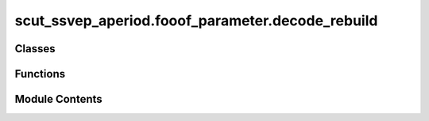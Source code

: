 scut_ssvep_aperiod.fooof_parameter.decode_rebuild
=================================================

.. py:module:: scut_ssvep_aperiod.fooof_parameter.decode_rebuild


Classes
-------

.. autoapisummary::

   scut_ssvep_aperiod.fooof_parameter.decode_rebuild.BuildPSDPeriod


Functions
---------

.. autoapisummary::

   scut_ssvep_aperiod.fooof_parameter.decode_rebuild.reconstruct_signal


Module Contents
---------------

.. py:class:: BuildPSDPeriod(data, sfreq, save_path_base=['__', '__'])

   .. py:method:: calculate_fft(data, sfreq)
      :staticmethod:


      
         :param data:  narray   shape (n_channel, n_times) Multi-channel time-domain data
         :param sfreq: int      sfreq  sampling frequency
         :return:
              spectrum_frequencies narray   shape (n_channel，n_freqs)   The amplitude matrix after FFT
      spectrum_phase       narray   shape (n_channel，n_freqs)   The phase matrix after FFT
      freqs                narray   shape (n_freqs)              Corresponding frequency point matrix
















      ..
          !! processed by numpydoc !!


   .. py:method:: data_to_fft(psd_type='Ordinary', freq_range=None)

      
      :param psd_type:   str          Calculate the type of PSD:  "Ordinary"             Original PSD
                                                                      "get_periodic"         periodic signal PSD
                                                                      "remove_aperiodic"     remove aperiod signal PSD
                                                                      "get_aperiodic"        aperiod signal PSD
      :param freq_range: None/list    The default None is determined by foof fitting in the frequency range list, for example [2,50]
      :return:
               gaussian_values  narray   shape (n_channel,n_fres)
               freqs            narray   shape (n_fres)
















      ..
          !! processed by numpydoc !!


   .. py:method:: get_aperiodic_value(gaussian_values, fg, n_channel, freqs, spectrum_frequencies, freq_range=None)
      :staticmethod:


      
      Get the values of aperiodic signals.

      :param gaussian_values: Empty matrix for storing results, shape (n_channel, n_freqs).
      :type gaussian_values: numpy.ndarray
      :param fg: FOOOF fitting class.
      :type fg: FOOOF
      :param n_channel: Number of channels.
      :type n_channel: int
      :param freqs: Corresponding frequency points, shape (n_freqs).
      :type freqs: numpy.ndarray
      :param spectrum_frequencies: FFT spectrum, shape (n_channel, n_freqs).
      :type spectrum_frequencies: numpy.ndarray
      :param freq_range: Frequency range for FOOOF fitting.
      :type freq_range: list, optional

      :returns: Updated aperiodic signal values.
      :rtype: numpy.ndarray















      ..
          !! processed by numpydoc !!


   .. py:method:: get_period_psd(spectrum_frequencies, freqs, freq_range=None, method='remove_aperiodic', figure_=False)

      
      :param spectrum_frequencies:       narray     Ordinary PSD  shape   (n_channel,n_freqs)
      :param freqs:                      narray     Frequency points corresponding to ordinary PSD   shape   (n_freqs)
      :param freq_range:                 None/list  The default None is determined by foof fitting to the frequency range list, for example [2,50]
      :param method:                     str        "remove_aperiodic"  Remove aperiodic signals
                                                        "get_periodic"      Obtaining periodic signals
                                                        "get_aperiodic"     Obtaining non periodic signals
      :param figure_:                    bool        True: plot fooof fit for psd
                                                     False: don not plot
      :return:
      gaussian_values                   narray       shape   (n_channel,n_freqs) A new PSD matrix corresponding to the method
















      ..
          !! processed by numpydoc !!


   .. py:method:: get_periodic_value(gaussian_values, fg, n_channel, freqs, spectrum_frequencies, freq_range=None)
      :staticmethod:


      
      Get the values of periodic signals.

      :param gaussian_values: Empty matrix for storing results, shape (n_channel, n_freqs).
      :type gaussian_values: numpy.ndarray
      :param fg: FOOOF fitting class.
      :type fg: FOOOF
      :param n_channel: Number of channels.
      :type n_channel: int
      :param freqs: Corresponding frequency points, shape (n_freqs).
      :type freqs: numpy.ndarray
      :param spectrum_frequencies: FFT spectrum, shape (n_channel, n_freqs).
      :type spectrum_frequencies: numpy.ndarray
      :param freq_range: Frequency range for FOOOF fitting.
      :type freq_range: list, optional

      :returns: Updated periodic signal values.
      :rtype: numpy.ndarray















      ..
          !! processed by numpydoc !!


   .. py:method:: get_reconstructed_signal(freq_range=None, para_=False, method='get_periodic', phase_invariance=1)

      
      Obtain the periodic components of the signal or remove the aperiodic components of the signal
      :param freq_range:        None/list    The default None is determined by foof fitting in the frequency range list, for example [2,50]
      :param para_:             bool         Discard parameters
      :param method:            str          "get_periodic"         periodic signal PSD
                                                 "remove_aperiodic"     remove aperiod signal PSD
                                                 "get_aperiodic"        aperiod signal PSD
      :return:
      -------
      References
      Donoghue T, Haller M, Peterson E J, et al. Parameterizing neural power spectra into periodic and aperiodic components[J]. Nature neuroscience, 2020, 23(12): 1655-1665.
















      ..
          !! processed by numpydoc !!


   .. py:method:: remove_aperiodic_value(gaussian_values, fg, n_channel, freqs, spectrum_frequencies, freq_range=None)
      :staticmethod:


      
      Get the values after removing aperiodic signals.

      :param gaussian_values: Matrix for storing results, shape (n_channel, n_freqs).
      :type gaussian_values: numpy.ndarray
      :param fg: FOOOF fitting class.
      :type fg: FOOOF
      :param n_channel: Number of channels.
      :type n_channel: int
      :param freqs: Corresponding frequency points, shape (n_freqs).
      :type freqs: numpy.ndarray
      :param spectrum_frequencies: FFT spectrum, shape (n_channel, n_freqs).
      :type spectrum_frequencies: numpy.ndarray
      :param freq_range: Frequency range for FOOOF fitting.
      :type freq_range: list, optional

      :returns: Updated values after removing aperiodic signals.
                float: Standard error.
                float: R² value.
      :rtype: numpy.ndarray















      ..
          !! processed by numpydoc !!


   .. py:method:: slope_estimate(spectrum, freqs, freq_range=None)
      :staticmethod:


      
      Estimate the slope and R² value of a given spectrum.

      :param spectrum: Spectrum data.
      :type spectrum: numpy.ndarray
      :param freqs: Corresponding frequency points.
      :type freqs: numpy.ndarray
      :param freq_range: Frequency range for estimation.
      :type freq_range: list, optional

      :returns:

                A tuple containing:
                        - float: Standard error.
                        - float: R² value.
      :rtype: tuple















      ..
          !! processed by numpydoc !!


   .. py:attribute:: data


   .. py:attribute:: save_path_base


   .. py:attribute:: sfreq


.. py:function:: reconstruct_signal(data, label, sfreq, method='remove_aperiodic', phase_invariance=2, freq_range=None)

   
   Reconstruct signals by extracting periodic and aperiodic components from time series data.

   :param data: Time series data of shape (n_epoch, n_channels, n_times).
   :type data: numpy.ndarray
   :param label: Labels of shape (n_epoch,).
   :type label: numpy.ndarray
   :param sfreq: Sampling frequency of the signal.
   :type sfreq: float
   :param method: Reconstruction method. Options:
                  "remove_aperiodic": Reconstruct time signal and remove aperiodic components.
                  "get_periodic": Reconstruct time signal and extract periodic components.
                  "get_aperiodic": Reconstruct time signal and extract aperiodic components.
   :type method: str
   :param phase_invariance: Phase invariance option:
                            0: Use original phase.
                            2: Use zero phase.
   :type phase_invariance: int
   :param freq_range: Frequency range for reconstruction.
   :type freq_range: list, optional

   :returns:

             A tuple containing:
                     - numpy.ndarray: Reconstructed data of shape (n_epoch, n_channels, n_times).
                     - numpy.ndarray: New labels of shape (n_epoch,).
   :rtype: tuple















   ..
       !! processed by numpydoc !!

